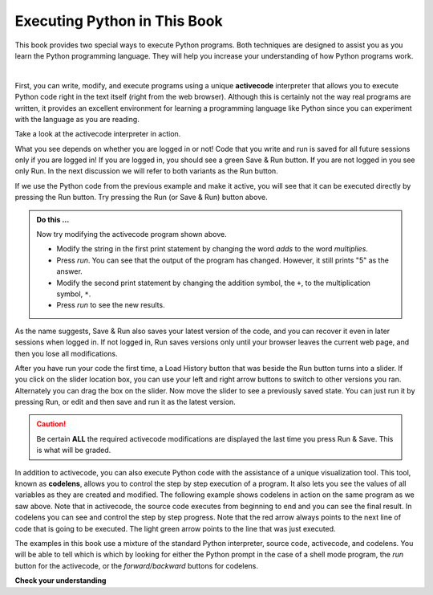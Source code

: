 ..  Copyright (C)  Brad Miller, David Ranum, Jeffrey Elkner, Peter Wentworth, Allen B. Downey, Chris
    Meyers, and Dario Mitchell.  Permission is granted to copy, distribute
    and/or modify this document under the terms of the GNU Free Documentation
    License, Version 1.3 or any later version published by the Free Software
    Foundation; with Invariant Sections being Forward, Prefaces, and
    Contributor List, no Front-Cover Texts, and no Back-Cover Texts.  A copy of
    the license is included in the section entitled "GNU Free Documentation
    License".

.. qnum::
   :prefix: intro-
   :start: 1

.. index:: activecode, codelens

Executing Python in This Book
-----------------------------

This book provides two special ways to execute Python programs.  Both techniques are designed to assist you as you learn the Python programming language.  They will help you increase your understanding of how Python programs work.

.. video:: v_codelensvid
    :controls:
    :thumb: ../_static/activecodethumb.png

    http://media.interactivepython.org/thinkcsVideos/activecodelens.mov
    http://media.interactivepython.org/thinkcsVideos/activecodelens.webm


|

First, you can write, modify, and execute programs using a unique **activecode** interpreter that allows you to execute Python code right in the text itself (right from the web browser).  Although this is certainly not the way real programs are written, it provides an excellent environment for learning a programming language like Python since you can experiment with the language as you are reading.


.. activecode:: gia

   print("My first program adds two numbers, 2 and 3:")
   print(2 + 3)

Take a look at the activecode interpreter in action.

What you see depends on whether you are logged in or not! Code that you write and run is saved for all future sessions only if you are logged in! If you are logged in, you should see a green Save & Run button. If you are not logged in you see only Run. In the next discussion we will refer to both variants as the Run button.

If we use the Python code from the previous example and make it active, you will see that it can be executed directly by pressing the Run button. Try pressing the Run (or Save & Run) button above.

.. admonition:: Do this ...

   Now try modifying the activecode program shown above.

   - Modify the string in the first print statement by changing the word *adds* to the word *multiplies*.
   - Press *run*.  You can see that the output of the program has changed.  However, it still prints "5" as the answer.
   - Modify the second print statement by changing the addition symbol, the ``+``, to the multiplication symbol, ``*``.
   - Press *run* to see the new results.

As the name suggests, Save & Run also saves your latest version of the code, and you can recover it even in later sessions when logged in. If not logged in, Run saves versions only until your browser leaves the current web page, and then you lose all modifications.

After you have run your code the first time, a Load History button that was beside the Run button turns into a slider. If you click on the slider location box, you can use your left and right arrow buttons to switch to other versions you ran. Alternately you can drag the box on the slider. Now move the slider to see a previously saved state. You can just run it by pressing Run, or edit and then save and run it as the latest version.

.. caution::
   Be certain **ALL** the required activecode modifications are displayed the last time you press Run & Save. This is what will be graded.

In addition to activecode, you can also execute Python code with the assistance of a unique visualization tool.  This tool, known as **codelens**, allows you to control the step by step execution of a program.  It also lets you see the values of all variables as they are created and modified.  The following example shows codelens in action on the same program as we saw above.  Note that in activecode, the source code executes from beginning to end and you can see the final result.  In codelens you can see and control the step by step progress.  Note that the red arrow always points to the next line of code that is going to be executed.  The light green arrow points to the line that was just executed.



.. codelens:: cl_firstexample
    :showoutput:

    print("My first program adds two numbers, 2 and 3:")
    print(2 + 3)


The examples in this book use a mixture of the standard Python  interpreter, source code, activecode, and codelens.  You
will be able to tell which is which by looking for either the Python prompt in the case of a shell mode program, the *run* button for the activecode, or the *forward/backward* buttons for codelens.


**Check your understanding**

.. mchoice:: question1_3_1
   :multiple_answers:
   :answer_a: save programs and reload saved programs.
   :answer_b: type in Python source code.
   :answer_c: execute Python code right in the text itself within the web browser.
   :answer_d: receive a yes/no answer about whether your code is correct or not.
   :correct: a,b,c
   :feedback_a: You can (and should) save the contents of the activecode window.
   :feedback_b: You are not limited to running the examples that are already there.  Try   adding to them and creating your own.
   :feedback_c: The activecode interpreter will allow you type Python code into the textbox and then you can see it execute as the interpreter interprets and executes the source code.
   :feedback_d: Although you can (and should) verify that your code is correct by examining its output, activecode will not directly tell you whether you have correctly implemented your program.

   The activecode interpreter allows you to (select all that apply):

.. mchoice:: question1_3_2
   :multiple_answers:
   :answer_a: measure the speed of a program's execution.
   :answer_b: control the step by step execution of a program.
   :answer_c: write and execute your own Python code.
   :answer_d: execute the Python code that is in codelens.
   :correct: b,d
   :feedback_a: In fact, codelens steps through each line one by one as you click, which is MUCH slower than the Python interpreter.
   :feedback_b: By using codelens, you can control the execution of a program step by step.  You can even go backwards!
   :feedback_c: Codelens works only for the pre-programmed examples.
   :feedback_d: By stepping forward through the Python code in codelens, you are executing the Python program.

   Codelens allows you to (select all that apply):


